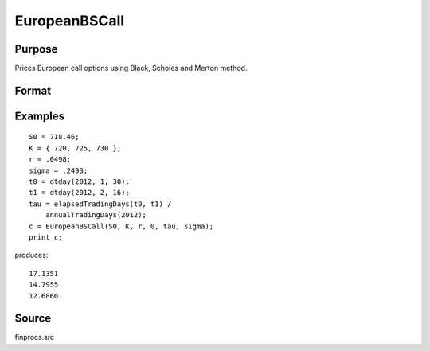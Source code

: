 
EuropeanBSCall
==============================================

Purpose
----------------

Prices European call options using Black, Scholes and Merton method.

Format
----------------
.. function:: c = EuropeanBSCall(S0, K, r, div, tau, sigma)

    :param S0: current price.
    :type S0: scalar

    :param K: strike prices.
    :type K: Mx1 vector

    :param r: risk free rate.
    :type r: scalar

    :param div: continuous dividend yield.
    :type div: scalar

    :param tau: elapsed time to exercise in annualized days of trading.
    :type tau: scalar

    :param sigma: volatility.
    :type sigma: scalar

    :return c: call premiums.

    :type c: Mx1 vector

Examples
----------------

::

    S0 = 718.46;
    K = { 720, 725, 730 };
    r = .0498;
    sigma = .2493;
    t0 = dtday(2012, 1, 30);
    t1 = dtday(2012, 2, 16);
    tau = elapsedTradingDays(t0, t1) /
        annualTradingDays(2012);
    c = EuropeanBSCall(S0, K, r, 0, tau, sigma);
    print c;

produces:

::

    17.1351
    14.7955
    12.6860

Source
------

finprocs.src

